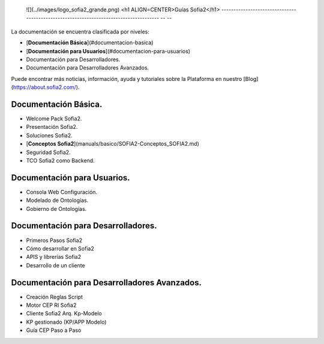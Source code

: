   ![](../images/logo_sofia2_grande.png)   
  <h1 ALIGN=CENTER>Guías Sofia2</h1>
  -------------------------------------------------------------------------------------- -- --
  


La documentación se encuentra clasificada por niveles:

* [**Documentación Básica**](#documentacion-basica)
* [**Documentación para Usuarios**](#documentacion-para-usuarios)
* Documentación para Desarrolladores.
* Documentación para Desarrolladores Avanzados.

Puede encontrar más noticias, información, ayuda y tutoriales sobre la Plataforma en nuestro [Blog](https://about.sofia2.com/).


Documentación Básica.
=====================

* Welcome Pack Sofia2.
* Presentación Sofia2.
* Soluciones Sofia2.
* [**Conceptos Sofia2**](manuals/basico/SOFIA2-Conceptos_SOFIA2.md)
* Seguridad Sofia2.
* TCO Sofia2 como Backend.


Documentación para Usuarios.
===========================

* Consola Web Configuración.
* Modelado de Ontologías.
* Gobierno de Ontologías.


Documentación para Desarrolladores.
===================================

* Primeros Pasos Sofia2
* Cómo desarrollar en Sofia2
* APIS y librerías Sofia2
* Desarrollo de un cliente


Documentación para Desarrolladores Avanzados.
=============================================
* Creación Reglas Script
* Motor CEP RI Sofia2
* Cliente Sofia2 Arq. Kp-Modelo
* KP gestionado (KP/APP Modelo)
* Guía CEP Paso a Paso
